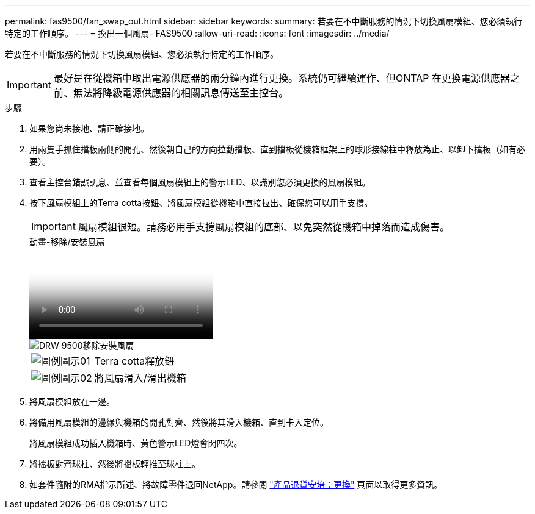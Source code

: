 ---
permalink: fas9500/fan_swap_out.html 
sidebar: sidebar 
keywords:  
summary: 若要在不中斷服務的情況下切換風扇模組、您必須執行特定的工作順序。 
---
= 換出一個風扇- FAS9500
:allow-uri-read: 
:icons: font
:imagesdir: ../media/


[role="lead"]
若要在不中斷服務的情況下切換風扇模組、您必須執行特定的工作順序。


IMPORTANT: 最好是在從機箱中取出電源供應器的兩分鐘內進行更換。系統仍可繼續運作、但ONTAP 在更換電源供應器之前、無法將降級電源供應器的相關訊息傳送至主控台。

.步驟
. 如果您尚未接地、請正確接地。
. 用兩隻手抓住擋板兩側的開孔、然後朝自己的方向拉動擋板、直到擋板從機箱框架上的球形接線柱中釋放為止、以卸下擋板（如有必要）。
. 查看主控台錯誤訊息、並查看每個風扇模組上的警示LED、以識別您必須更換的風扇模組。
. 按下風扇模組上的Terra cotta按鈕、將風扇模組從機箱中直接拉出、確保您可以用手支撐。
+

IMPORTANT: 風扇模組很短。請務必用手支撐風扇模組的底部、以免突然從機箱中掉落而造成傷害。

+
.動畫-移除/安裝風扇
video::86b0ed39-1083-4b3a-9e9c-ae78004c2ffc[panopto]
+
image::../media/drw_9500_remove_install_fan.svg[DRW 9500移除安裝風扇]

+
[cols="20%,80%"]
|===


 a| 
image::../media/legend_icon_01.svg[圖例圖示01]
 a| 
Terra cotta釋放鈕



 a| 
image::../media/legend_icon_02.svg[圖例圖示02]
 a| 
將風扇滑入/滑出機箱

|===
. 將風扇模組放在一邊。
. 將備用風扇模組的邊緣與機箱的開孔對齊、然後將其滑入機箱、直到卡入定位。
+
將風扇模組成功插入機箱時、黃色警示LED燈會閃四次。

. 將擋板對齊球柱、然後將擋板輕推至球柱上。
. 如套件隨附的RMA指示所述、將故障零件退回NetApp。請參閱 https://mysupport.netapp.com/site/info/rma["產品退貨安培；更換"^] 頁面以取得更多資訊。

